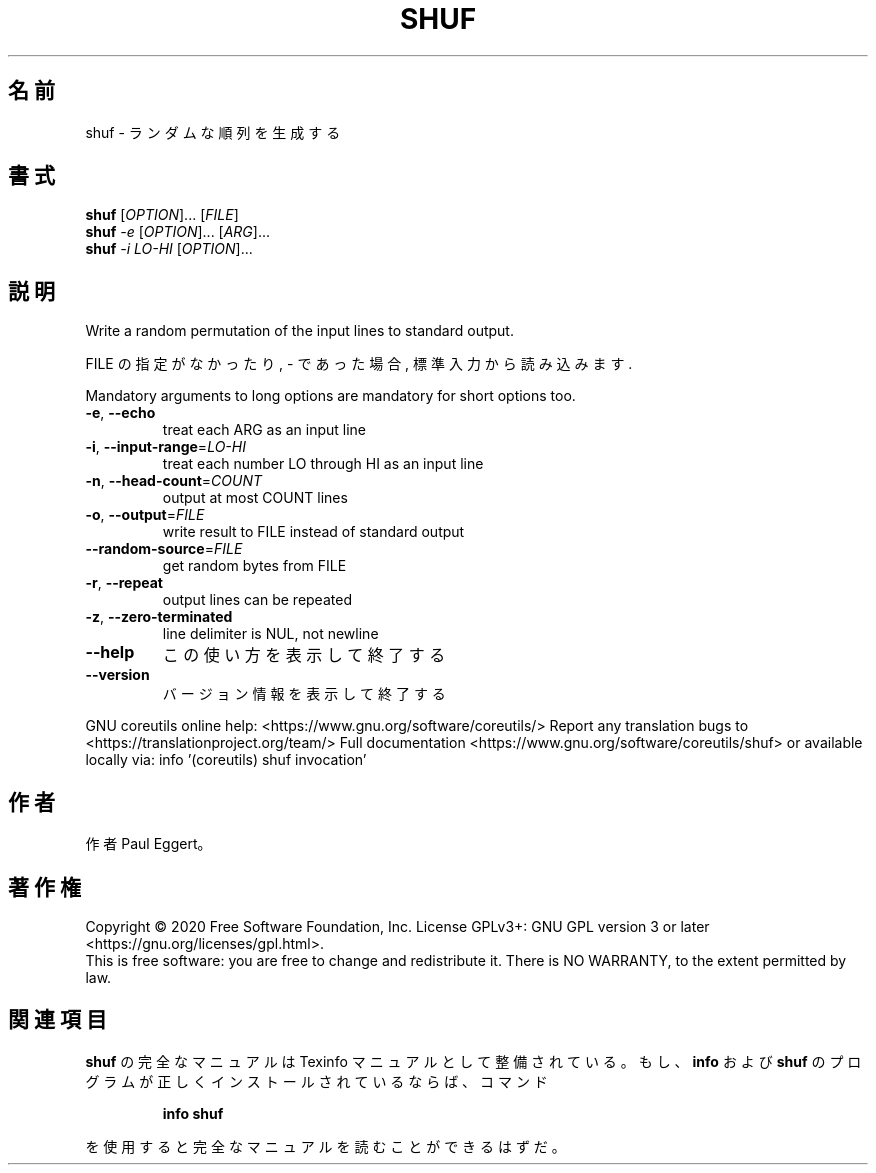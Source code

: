 .\" DO NOT MODIFY THIS FILE!  It was generated by help2man 1.47.13.
.TH SHUF "1" "2021年4月" "GNU coreutils" "ユーザーコマンド"
.SH 名前
shuf \- ランダムな順列を生成する
.SH 書式
.B shuf
[\fI\,OPTION\/\fR]... [\fI\,FILE\/\fR]
.br
.B shuf
\fI\,-e \/\fR[\fI\,OPTION\/\fR]... [\fI\,ARG\/\fR]...
.br
.B shuf
\fI\,-i LO-HI \/\fR[\fI\,OPTION\/\fR]...
.SH 説明
.\" Add any additional description here
.PP
Write a random permutation of the input lines to standard output.
.PP
FILE の指定がなかったり, \- であった場合, 標準入力から読み込みます.
.PP
Mandatory arguments to long options are mandatory for short options too.
.TP
\fB\-e\fR, \fB\-\-echo\fR
treat each ARG as an input line
.TP
\fB\-i\fR, \fB\-\-input\-range\fR=\fI\,LO\-HI\/\fR
treat each number LO through HI as an input line
.TP
\fB\-n\fR, \fB\-\-head\-count\fR=\fI\,COUNT\/\fR
output at most COUNT lines
.TP
\fB\-o\fR, \fB\-\-output\fR=\fI\,FILE\/\fR
write result to FILE instead of standard output
.TP
\fB\-\-random\-source\fR=\fI\,FILE\/\fR
get random bytes from FILE
.TP
\fB\-r\fR, \fB\-\-repeat\fR
output lines can be repeated
.TP
\fB\-z\fR, \fB\-\-zero\-terminated\fR
line delimiter is NUL, not newline
.TP
\fB\-\-help\fR
この使い方を表示して終了する
.TP
\fB\-\-version\fR
バージョン情報を表示して終了する
.PP
GNU coreutils online help: <https://www.gnu.org/software/coreutils/>
Report any translation bugs to <https://translationproject.org/team/>
Full documentation <https://www.gnu.org/software/coreutils/shuf>
or available locally via: info '(coreutils) shuf invocation'
.SH 作者
作者 Paul Eggert。
.SH 著作権
Copyright \(co 2020 Free Software Foundation, Inc.
License GPLv3+: GNU GPL version 3 or later <https://gnu.org/licenses/gpl.html>.
.br
This is free software: you are free to change and redistribute it.
There is NO WARRANTY, to the extent permitted by law.
.SH 関連項目
.B shuf
の完全なマニュアルは Texinfo マニュアルとして整備されている。もし、
.B info
および
.B shuf
のプログラムが正しくインストールされているならば、コマンド
.IP
.B info shuf
.PP
を使用すると完全なマニュアルを読むことができるはずだ。
